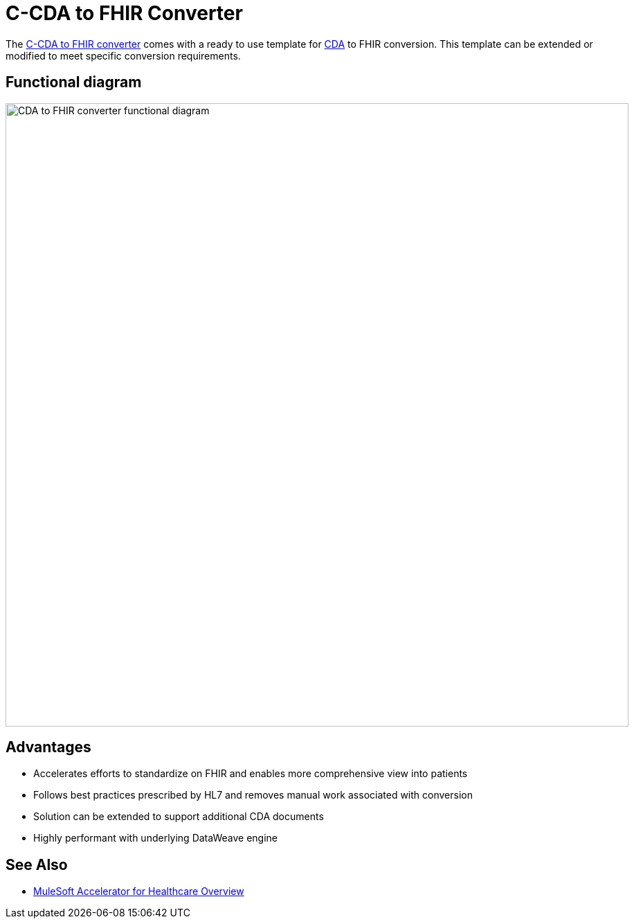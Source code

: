 = C-CDA to FHIR Converter

The https://anypoint.mulesoft.com/exchange/org.mule.examples/hls-ccda-to-fhir-sys-api/[C-CDA to FHIR converter] comes with a ready to use template for https://www.hl7.org/implement/standards/product_brief.cfm?product_id=496[CDA] to FHIR conversion. This template can be extended or modified to meet specific conversion requirements.

== Functional diagram

image:https://www.mulesoft.com/ext/solutions/draft/images/hls-ccda-fhir-fx-diagram.svg[CDA to FHIR converter functional diagram,900,align="center"]

== Advantages

* Accelerates efforts to standardize on FHIR and enables more comprehensive view into patients
* Follows best practices prescribed by HL7 and removes manual work associated with conversion
* Solution can be extended to support additional CDA documents
* Highly performant with underlying DataWeave engine

== See Also

* xref:index.adoc[MuleSoft Accelerator for Healthcare Overview]
